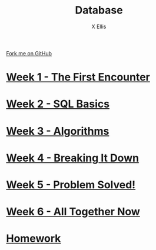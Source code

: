 #+STARTUP:indent
#+HTML_HEAD: <link rel="stylesheet" type="text/css" href="pages/css/styles.css"/>
#+HTML_HEAD_EXTRA: <link href='http://fonts.googleapis.com/css?family=Ubuntu+Mono|Ubuntu' rel='stylesheet' type='text/css'>
#+OPTIONS: f:nil author:AUTHOUR num:nil creator:AUTHOUR timestamp:nil toc:nil html-postamble:nil  
#+TITLE: Database
#+AUTHOR: X Ellis
#+BEGIN_HTML
  <div class="github-fork-ribbon-wrapper left">
    <div class="github-fork-ribbon">
      <a href="https://github.com/digixc/9-CS-Database">Fork me on GitHub</a>
    </div>
  </div>

#+END_HTML
* [[file:pages/1_Lesson.html][Week 1 - The First Encounter]]
:PROPERTIES:
:HTML_CONTAINER_CLASS: link-heading
:END:
* [[file:pages/2_Lesson.html][Week 2 - SQL Basics]]
:PROPERTIES:
:HTML_CONTAINER_CLASS: link-heading
:END:      
* [[file:pages/3_Lesson.html][Week 3 - Algorithms]]
:PROPERTIES:
:HTML_CONTAINER_CLASS: link-heading
:END:

* [[file:pages/4_Lesson.html][Week 4 - Breaking It Down]]
:PROPERTIES:
:HTML_CONTAINER_CLASS: link-heading
:END:

* [[file:pages/5_Lesson.html][Week 5 - Problem Solved!]]
:PROPERTIES:
:HTML_CONTAINER_CLASS: link-heading
:END:
* [[file:pages/6_Lesson.html][Week 6 - All Together Now]]
:PROPERTIES:
:HTML_CONTAINER_CLASS: link-heading
:END:

* [[file:pages/homework.html][Homework]]
:PROPERTIES:
:HTML_CONTAINER_CLASS: link-heading
:END:
